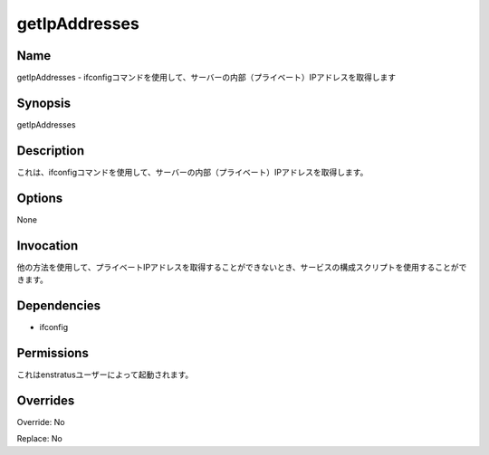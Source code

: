 getIpAddresses
~~~~~~~~~~~~~~

Name
++++

.. getIpAddresses - retrieve the internal (private) IP of the server using the ifconfig command
getIpAddresses - ifconfigコマンドを使用して、サーバーの内部（プライベート）IPアドレスを取得します

Synopsis
++++++++

getIpAddresses

Description
+++++++++++
.. It retrieves the internal (private) IP of the server using the ifconfig command
これは、ifconfigコマンドを使用して、サーバーの内部（プライベート）IPアドレスを取得します。

Options
+++++++
None


Invocation
++++++++++

.. It can be used by service configuration scripts when it is not possible to obtain the private IP address using other methods.
他の方法を使用して、プライベートIPアドレスを取得することができないとき、サービスの構成スクリプトを使用することができます。

Dependencies
++++++++++++

* ifconfig


Permissions
+++++++++++

.. It is launched by the enstratus user.
これはenstratusユーザーによって起動されます。

Overrides
+++++++++

Override: No

Replace: No
